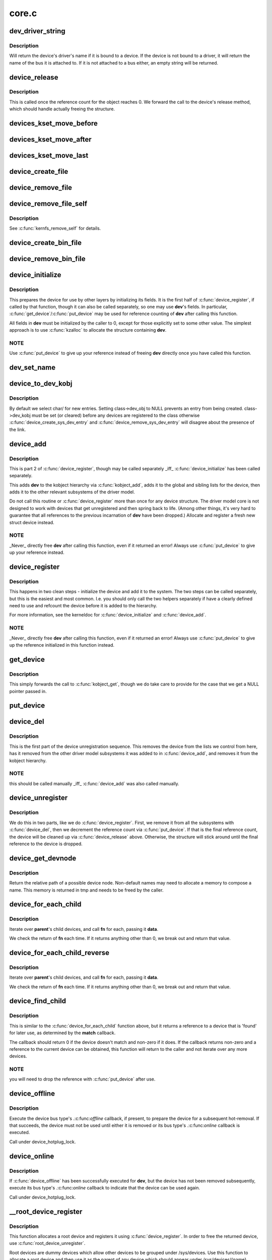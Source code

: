 .. -*- coding: utf-8; mode: rst -*-

======
core.c
======



.. _xref_dev_driver_string:

dev_driver_string
=================

.. c:function:: const char * dev_driver_string (const struct device * dev)

    Return a device's driver name, if at all possible

    :param const struct device * dev:
        struct device to get the name of



Description
-----------

Will return the device's driver's name if it is bound to a device.  If
the device is not bound to a driver, it will return the name of the bus
it is attached to.  If it is not attached to a bus either, an empty
string will be returned.




.. _xref_device_release:

device_release
==============

.. c:function:: void device_release (struct kobject * kobj)

    free device structure.

    :param struct kobject * kobj:
        device's kobject.



Description
-----------

This is called once the reference count for the object
reaches 0. We forward the call to the device's release
method, which should handle actually freeing the structure.




.. _xref_devices_kset_move_before:

devices_kset_move_before
========================

.. c:function:: void devices_kset_move_before (struct device * deva, struct device * devb)

    Move device in the devices_kset's list.

    :param struct device * deva:
        Device to move.

    :param struct device * devb:
        Device **deva** should come before.




.. _xref_devices_kset_move_after:

devices_kset_move_after
=======================

.. c:function:: void devices_kset_move_after (struct device * deva, struct device * devb)

    Move device in the devices_kset's list.

    :param struct device * deva:
        Device to move

    :param struct device * devb:
        Device **deva** should come after.




.. _xref_devices_kset_move_last:

devices_kset_move_last
======================

.. c:function:: void devices_kset_move_last (struct device * dev)

    move the device to the end of devices_kset's list.

    :param struct device * dev:
        device to move




.. _xref_device_create_file:

device_create_file
==================

.. c:function:: int device_create_file (struct device * dev, const struct device_attribute * attr)

    create sysfs attribute file for device.

    :param struct device * dev:
        device.

    :param const struct device_attribute * attr:
        device attribute descriptor.




.. _xref_device_remove_file:

device_remove_file
==================

.. c:function:: void device_remove_file (struct device * dev, const struct device_attribute * attr)

    remove sysfs attribute file.

    :param struct device * dev:
        device.

    :param const struct device_attribute * attr:
        device attribute descriptor.




.. _xref_device_remove_file_self:

device_remove_file_self
=======================

.. c:function:: bool device_remove_file_self (struct device * dev, const struct device_attribute * attr)

    remove sysfs attribute file from its own method.

    :param struct device * dev:
        device.

    :param const struct device_attribute * attr:
        device attribute descriptor.



Description
-----------

See :c:func:`kernfs_remove_self` for details.




.. _xref_device_create_bin_file:

device_create_bin_file
======================

.. c:function:: int device_create_bin_file (struct device * dev, const struct bin_attribute * attr)

    create sysfs binary attribute file for device.

    :param struct device * dev:
        device.

    :param const struct bin_attribute * attr:
        device binary attribute descriptor.




.. _xref_device_remove_bin_file:

device_remove_bin_file
======================

.. c:function:: void device_remove_bin_file (struct device * dev, const struct bin_attribute * attr)

    remove sysfs binary attribute file

    :param struct device * dev:
        device.

    :param const struct bin_attribute * attr:
        device binary attribute descriptor.




.. _xref_device_initialize:

device_initialize
=================

.. c:function:: void device_initialize (struct device * dev)

    init device structure.

    :param struct device * dev:
        device.



Description
-----------

This prepares the device for use by other layers by initializing
its fields.
It is the first half of :c:func:`device_register`, if called by
that function, though it can also be called separately, so one
may use **dev**'s fields. In particular, :c:func:`get_device`/:c:func:`put_device`
may be used for reference counting of **dev** after calling this
function.


All fields in **dev** must be initialized by the caller to 0, except
for those explicitly set to some other value.  The simplest
approach is to use :c:func:`kzalloc` to allocate the structure containing
**dev**.



NOTE
----

Use :c:func:`put_device` to give up your reference instead of freeing
**dev** directly once you have called this function.




.. _xref_dev_set_name:

dev_set_name
============

.. c:function:: int dev_set_name (struct device * dev, const char * fmt,  ...)

    set a device name

    :param struct device * dev:
        device

    :param const char * fmt:
        format string for the device's name

    :param ...:
        variable arguments




.. _xref_device_to_dev_kobj:

device_to_dev_kobj
==================

.. c:function:: struct kobject * device_to_dev_kobj (struct device * dev)

    select a /sys/dev/ directory for the device

    :param struct device * dev:
        device



Description
-----------

By default we select char/ for new entries.  Setting class->dev_obj
to NULL prevents an entry from being created.  class->dev_kobj must
be set (or cleared) before any devices are registered to the class
otherwise :c:func:`device_create_sys_dev_entry` and
:c:func:`device_remove_sys_dev_entry` will disagree about the presence of
the link.




.. _xref_device_add:

device_add
==========

.. c:function:: int device_add (struct device * dev)

    add device to device hierarchy.

    :param struct device * dev:
        device.



Description
-----------

This is part 2 of :c:func:`device_register`, though may be called
separately _iff_ :c:func:`device_initialize` has been called separately.


This adds **dev** to the kobject hierarchy via :c:func:`kobject_add`, adds it
to the global and sibling lists for the device, then
adds it to the other relevant subsystems of the driver model.


Do not call this routine or :c:func:`device_register` more than once for
any device structure.  The driver model core is not designed to work
with devices that get unregistered and then spring back to life.
(Among other things, it's very hard to guarantee that all references
to the previous incarnation of **dev** have been dropped.)  Allocate
and register a fresh new struct device instead.



NOTE
----

_Never_ directly free **dev** after calling this function, even
if it returned an error! Always use :c:func:`put_device` to give up your
reference instead.




.. _xref_device_register:

device_register
===============

.. c:function:: int device_register (struct device * dev)

    register a device with the system.

    :param struct device * dev:
        pointer to the device structure



Description
-----------

This happens in two clean steps - initialize the device
and add it to the system. The two steps can be called
separately, but this is the easiest and most common.
I.e. you should only call the two helpers separately if
have a clearly defined need to use and refcount the device
before it is added to the hierarchy.


For more information, see the kerneldoc for :c:func:`device_initialize`
and :c:func:`device_add`.



NOTE
----

_Never_ directly free **dev** after calling this function, even
if it returned an error! Always use :c:func:`put_device` to give up the
reference initialized in this function instead.




.. _xref_get_device:

get_device
==========

.. c:function:: struct device * get_device (struct device * dev)

    increment reference count for device.

    :param struct device * dev:
        device.



Description
-----------

This simply forwards the call to :c:func:`kobject_get`, though
we do take care to provide for the case that we get a NULL
pointer passed in.




.. _xref_put_device:

put_device
==========

.. c:function:: void put_device (struct device * dev)

    decrement reference count.

    :param struct device * dev:
        device in question.




.. _xref_device_del:

device_del
==========

.. c:function:: void device_del (struct device * dev)

    delete device from system.

    :param struct device * dev:
        device.



Description
-----------

This is the first part of the device unregistration
sequence. This removes the device from the lists we control
from here, has it removed from the other driver model
subsystems it was added to in :c:func:`device_add`, and removes it
from the kobject hierarchy.



NOTE
----

this should be called manually _iff_ :c:func:`device_add` was
also called manually.




.. _xref_device_unregister:

device_unregister
=================

.. c:function:: void device_unregister (struct device * dev)

    unregister device from system.

    :param struct device * dev:
        device going away.



Description
-----------

We do this in two parts, like we do :c:func:`device_register`. First,
we remove it from all the subsystems with :c:func:`device_del`, then
we decrement the reference count via :c:func:`put_device`. If that
is the final reference count, the device will be cleaned up
via :c:func:`device_release` above. Otherwise, the structure will
stick around until the final reference to the device is dropped.




.. _xref_device_get_devnode:

device_get_devnode
==================

.. c:function:: const char * device_get_devnode (struct device * dev, umode_t * mode, kuid_t * uid, kgid_t * gid, const char ** tmp)

    path of device node file

    :param struct device * dev:
        device

    :param umode_t * mode:
        returned file access mode

    :param kuid_t * uid:
        returned file owner

    :param kgid_t * gid:
        returned file group

    :param const char ** tmp:
        possibly allocated string



Description
-----------

Return the relative path of a possible device node.
Non-default names may need to allocate a memory to compose
a name. This memory is returned in tmp and needs to be
freed by the caller.




.. _xref_device_for_each_child:

device_for_each_child
=====================

.. c:function:: int device_for_each_child (struct device * parent, void * data, int (*fn) (struct device *dev, void *data)

    device child iterator.

    :param struct device * parent:
        parent struct device.

    :param void * data:
        data for the callback.

    :param int (*)(struct device *dev, void *data) fn:
        function to be called for each device.



Description
-----------

Iterate over **parent**'s child devices, and call **fn** for each,
passing it **data**.


We check the return of **fn** each time. If it returns anything
other than 0, we break out and return that value.




.. _xref_device_for_each_child_reverse:

device_for_each_child_reverse
=============================

.. c:function:: int device_for_each_child_reverse (struct device * parent, void * data, int (*fn) (struct device *dev, void *data)

    device child iterator in reversed order.

    :param struct device * parent:
        parent struct device.

    :param void * data:
        data for the callback.

    :param int (*)(struct device *dev, void *data) fn:
        function to be called for each device.



Description
-----------

Iterate over **parent**'s child devices, and call **fn** for each,
passing it **data**.


We check the return of **fn** each time. If it returns anything
other than 0, we break out and return that value.




.. _xref_device_find_child:

device_find_child
=================

.. c:function:: struct device * device_find_child (struct device * parent, void * data, int (*match) (struct device *dev, void *data)

    device iterator for locating a particular device.

    :param struct device * parent:
        parent struct device

    :param void * data:
        Data to pass to match function

    :param int (*)(struct device *dev, void *data) match:
        Callback function to check device



Description
-----------

This is similar to the :c:func:`device_for_each_child` function above, but it
returns a reference to a device that is 'found' for later use, as
determined by the **match** callback.


The callback should return 0 if the device doesn't match and non-zero
if it does.  If the callback returns non-zero and a reference to the
current device can be obtained, this function will return to the caller
and not iterate over any more devices.



NOTE
----

you will need to drop the reference with :c:func:`put_device` after use.




.. _xref_device_offline:

device_offline
==============

.. c:function:: int device_offline (struct device * dev)

    Prepare the device for hot-removal.

    :param struct device * dev:
        Device to be put offline.



Description
-----------

Execute the device bus type's .:c:func:`offline` callback, if present, to prepare
the device for a subsequent hot-removal.  If that succeeds, the device must
not be used until either it is removed or its bus type's .:c:func:`online` callback
is executed.


Call under device_hotplug_lock.




.. _xref_device_online:

device_online
=============

.. c:function:: int device_online (struct device * dev)

    Put the device back online after successful device_offline().

    :param struct device * dev:
        Device to be put back online.



Description
-----------

If :c:func:`device_offline` has been successfully executed for **dev**, but the device
has not been removed subsequently, execute its bus type's .:c:func:`online` callback
to indicate that the device can be used again.


Call under device_hotplug_lock.




.. _xref___root_device_register:

__root_device_register
======================

.. c:function:: struct device * __root_device_register (const char * name, struct module * owner)

    allocate and register a root device

    :param const char * name:
        root device name

    :param struct module * owner:
        owner module of the root device, usually THIS_MODULE



Description
-----------

This function allocates a root device and registers it
using :c:func:`device_register`. In order to free the returned
device, use :c:func:`root_device_unregister`.


Root devices are dummy devices which allow other devices
to be grouped under /sys/devices. Use this function to
allocate a root device and then use it as the parent of
any device which should appear under /sys/devices/{name}


The /sys/devices/{name} directory will also contain a
'module' symlink which points to the **owner** directory
in sysfs.


Returns :c:type:`struct device <device>` pointer on success, or :c:func:`ERR_PTR` on error.



Note
----

You probably want to use :c:func:`root_device_register`.




.. _xref_root_device_unregister:

root_device_unregister
======================

.. c:function:: void root_device_unregister (struct device * dev)

    unregister and free a root device

    :param struct device * dev:
        device going away



Description
-----------

This function unregisters and cleans up a device that was created by
:c:func:`root_device_register`.




.. _xref_device_create_vargs:

device_create_vargs
===================

.. c:function:: struct device * device_create_vargs (struct class * class, struct device * parent, dev_t devt, void * drvdata, const char * fmt, va_list args)

    creates a device and registers it with sysfs

    :param struct class * class:
        pointer to the struct class that this device should be registered to

    :param struct device * parent:
        pointer to the parent struct device of this new device, if any

    :param dev_t devt:
        the dev_t for the char device to be added

    :param void * drvdata:
        the data to be added to the device for callbacks

    :param const char * fmt:
        string for the device's name

    :param va_list args:
        va_list for the device's name



Description
-----------

This function can be used by char device classes.  A struct device
will be created in sysfs, registered to the specified class.


A "dev" file will be created, showing the dev_t for the device, if
the dev_t is not 0,0.
If a pointer to a parent struct device is passed in, the newly created
struct device will be a child of that device in sysfs.
The pointer to the struct device will be returned from the call.
Any further sysfs files that might be required can be created using this
pointer.


Returns :c:type:`struct device <device>` pointer on success, or :c:func:`ERR_PTR` on error.



Note
----

the struct class passed to this function must have previously
been created with a call to :c:func:`class_create`.




.. _xref_device_create:

device_create
=============

.. c:function:: struct device * device_create (struct class * class, struct device * parent, dev_t devt, void * drvdata, const char * fmt,  ...)

    creates a device and registers it with sysfs

    :param struct class * class:
        pointer to the struct class that this device should be registered to

    :param struct device * parent:
        pointer to the parent struct device of this new device, if any

    :param dev_t devt:
        the dev_t for the char device to be added

    :param void * drvdata:
        the data to be added to the device for callbacks

    :param const char * fmt:
        string for the device's name

    :param ...:
        variable arguments



Description
-----------

This function can be used by char device classes.  A struct device
will be created in sysfs, registered to the specified class.


A "dev" file will be created, showing the dev_t for the device, if
the dev_t is not 0,0.
If a pointer to a parent struct device is passed in, the newly created
struct device will be a child of that device in sysfs.
The pointer to the struct device will be returned from the call.
Any further sysfs files that might be required can be created using this
pointer.


Returns :c:type:`struct device <device>` pointer on success, or :c:func:`ERR_PTR` on error.



Note
----

the struct class passed to this function must have previously
been created with a call to :c:func:`class_create`.




.. _xref_device_create_with_groups:

device_create_with_groups
=========================

.. c:function:: struct device * device_create_with_groups (struct class * class, struct device * parent, dev_t devt, void * drvdata, const struct attribute_group ** groups, const char * fmt,  ...)

    creates a device and registers it with sysfs

    :param struct class * class:
        pointer to the struct class that this device should be registered to

    :param struct device * parent:
        pointer to the parent struct device of this new device, if any

    :param dev_t devt:
        the dev_t for the char device to be added

    :param void * drvdata:
        the data to be added to the device for callbacks

    :param const struct attribute_group ** groups:
        NULL-terminated list of attribute groups to be created

    :param const char * fmt:
        string for the device's name

    :param ...:
        variable arguments



Description
-----------

This function can be used by char device classes.  A struct device
will be created in sysfs, registered to the specified class.
Additional attributes specified in the groups parameter will also
be created automatically.


A "dev" file will be created, showing the dev_t for the device, if
the dev_t is not 0,0.
If a pointer to a parent struct device is passed in, the newly created
struct device will be a child of that device in sysfs.
The pointer to the struct device will be returned from the call.
Any further sysfs files that might be required can be created using this
pointer.


Returns :c:type:`struct device <device>` pointer on success, or :c:func:`ERR_PTR` on error.



Note
----

the struct class passed to this function must have previously
been created with a call to :c:func:`class_create`.




.. _xref_device_destroy:

device_destroy
==============

.. c:function:: void device_destroy (struct class * class, dev_t devt)

    removes a device that was created with device_create()

    :param struct class * class:
        pointer to the struct class that this device was registered with

    :param dev_t devt:
        the dev_t of the device that was previously registered



Description
-----------

This call unregisters and cleans up a device that was created with a
call to :c:func:`device_create`.




.. _xref_device_rename:

device_rename
=============

.. c:function:: int device_rename (struct device * dev, const char * new_name)

    renames a device

    :param struct device * dev:
        the pointer to the struct device to be renamed

    :param const char * new_name:
        the new name of the device



Description
-----------

It is the responsibility of the caller to provide mutual
exclusion between two different calls of device_rename
on the same device to ensure that new_name is valid and
won't conflict with other devices.



Note
----

Don't call this function.  Currently, the networking layer calls this
function, but that will change.  The following text from Kay Sievers offers



some insight
------------



Renaming devices is racy at many levels, symlinks and other stuff are not
replaced atomically, and you get a "move" uevent, but it's not easy to
connect the event to the old and new device. Device nodes are not renamed at
all, there isn't even support for that in the kernel now.


In the meantime, during renaming, your target name might be taken by another
driver, creating conflicts. Or the old name is taken directly after you
renamed it -- then you get events for the same DEVPATH, before you even see
the "move" event. It's just a mess, and nothing new should ever rely on
kernel device renaming. Besides that, it's not even implemented now for
other things than (driver-core wise very simple) network devices.


We are currently about to change network renaming in udev to completely
disallow renaming of devices in the same namespace as the kernel uses,
because we can't solve the problems properly, that arise with swapping names
of multiple interfaces without races. Means, renaming of eth[0-9]* will only
be allowed to some other name than eth[0-9]*, for the aforementioned
reasons.


Make up a "real" name in the driver before you register anything, or add
some other attributes for userspace to find the device, or use udev to add
symlinks -- but never rename kernel devices later, it's a complete mess. We
don't even want to get into that and try to implement the missing pieces in
the core. We really have other pieces to fix in the driver core mess. :)




.. _xref_device_move:

device_move
===========

.. c:function:: int device_move (struct device * dev, struct device * new_parent, enum dpm_order dpm_order)

    moves a device to a new parent

    :param struct device * dev:
        the pointer to the struct device to be moved

    :param struct device * new_parent:
        the new parent of the device (can by NULL)

    :param enum dpm_order dpm_order:
        how to reorder the dpm_list




.. _xref_device_shutdown:

device_shutdown
===============

.. c:function:: void device_shutdown ( void)

    call -\\\gt;shutdown() on each device to shutdown.

    :param void:
        no arguments




.. _xref_set_primary_fwnode:

set_primary_fwnode
==================

.. c:function:: void set_primary_fwnode (struct device * dev, struct fwnode_handle * fwnode)

    Change the primary firmware node of a given device.

    :param struct device * dev:
        Device to handle.

    :param struct fwnode_handle * fwnode:
        New primary firmware node of the device.



Description
-----------

Set the device's firmware node pointer to **fwnode**, but if a secondary
firmware node of the device is present, preserve it.




.. _xref_set_secondary_fwnode:

set_secondary_fwnode
====================

.. c:function:: void set_secondary_fwnode (struct device * dev, struct fwnode_handle * fwnode)

    Change the secondary firmware node of a given device.

    :param struct device * dev:
        Device to handle.

    :param struct fwnode_handle * fwnode:
        New secondary firmware node of the device.



Description
-----------

If a primary firmware node of the device is present, set its secondary
pointer to **fwnode**.  Otherwise, set the device's firmware node pointer to
**fwnode**.


